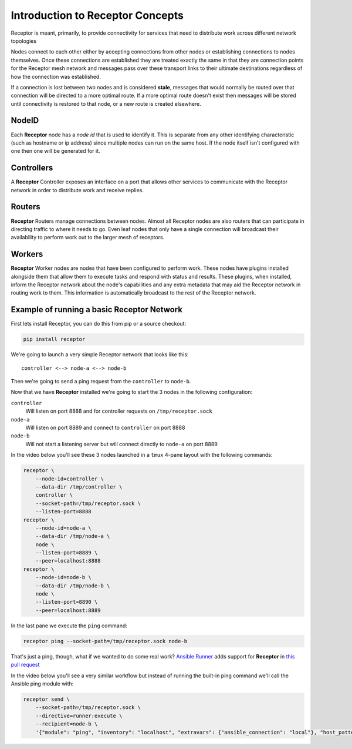 .. _intro:

Introduction to Receptor Concepts
=================================

Receptor is meant, primarily, to provide connectivity for services that need
to distribute work across different network topologies

.. image:: ../receptor_arch.png
   :scale: 50%

Nodes connect to each other either by accepting connections from other nodes
or establishing connections to nodes themselves. Once these connections are
established they are treated exactly the same in that they are connection
points for the Receptor mesh network and messages pass over these transport
links to their ultimate destinations regardless of how the connection was
established.

If a connection is lost between two nodes and is considered **stale**, messages
that would normally be routed over that connection will be directed to a more
optimal route. If a more optimal route doesn't exist then messages will be
stored until connectivity is restored to that node, or a new route is created
elsewhere.

NodeID
------

Each **Receptor** node has a *node id* that is used to identify it. This is
separate from any other identifying characteristic (such as hostname or ip
address) since multiple nodes can run on the same host. If the node itself
isn't configured with one then one will be generated for it.

Controllers
-----------

A **Receptor** Controller exposes an interface on a port that allows other
services to communicate with the Receptor network in order to distribute work
and receive replies.

Routers
-------

**Receptor** Routers manage connections between nodes. Almost all Receptor
nodes are also routers that can participate in directing traffic to where
it needs to go. Even leaf nodes that only have a single connection will
broadcast their availability to perform work out to the larger mesh of
receptors.

Workers
---------

**Receptor** Worker nodes are nodes that have been configured to perform work.
These nodes have plugins installed alongside them that allow them to execute
tasks and respond with status and results. These plugins, when installed,
inform the Receptor network about the node's capabilities and any extra
metadata that may aid the Receptor network in routing work to them. This
information is automatically broadcast to the rest of the Receptor network.

Example of running a basic Receptor Network
-------------------------------------------

First lets install Receptor, you can do this from pip or a source checkout:

.. code-block:: sh

    pip install receptor

We're going to launch a very simple Receptor network that looks like this::

    controller <--> node-a <--> node-b

Then we're going to send a ping request from the ``controller`` to ``node-b``.

Now that we have **Receptor** installed we're going to start the 3 nodes in the
following configuration:

``controller``
    Will listen on port 8888 and for controller requests on
    ``/tmp/receptor.sock``

``node-a``
    Will listen on port 8889 and connect to ``controller`` on port 8888

``node-b``
    Will not start a listening server but will connect directly to ``node-a`` on
    port 8889

In the video below you'll see these 3 nodes launched in a ``tmux`` 4-pane layout
with the following commands:

.. code-block:: sh

    receptor \
        --node-id=controller \
        --data-dir /tmp/controller \
        controller \
        --socket-path=/tmp/receptor.sock \
        --listen-port=8888
    receptor \
        --node-id=node-a \
        --data-dir /tmp/node-a \
        node \
        --listen-port=8889 \
        --peer=localhost:8888
    receptor \
        --node-id=node-b \
        --data-dir /tmp/node-b \
        node \
        --listen-port=8890 \
        --peer=localhost:8889

In the last pane we execute the ``ping`` command:

.. code-block:: sh

    receptor ping --socket-path=/tmp/receptor.sock node-b

.. image:: ../receptor_demo_basic.gif
   :scale: 80%

That's just a ping, though, what if we wanted to do some real work?
`Ansible Runner <https://github.com/ansible/ansible-runner>`_ adds support for
**Receptor** in `this pull request <https://github.com/ansible/ansible-runner/pull/308>`_

In the video below you'll see a very similar workflow but instead of running the
built-in ping command we'll call the Ansible ping module with:

.. code-block:: sh

    receptor send \
        --socket-path=/tmp/receptor.sock \
        --directive=runner:execute \
        --recipient=node-b \
        '{"module": "ping", "inventory": "localhost", "extravars": {"ansible_connection": "local"}, "host_pattern": "localhost"}'

.. image:: ../receptor_demo_runner.gif
   :scale: 80%
